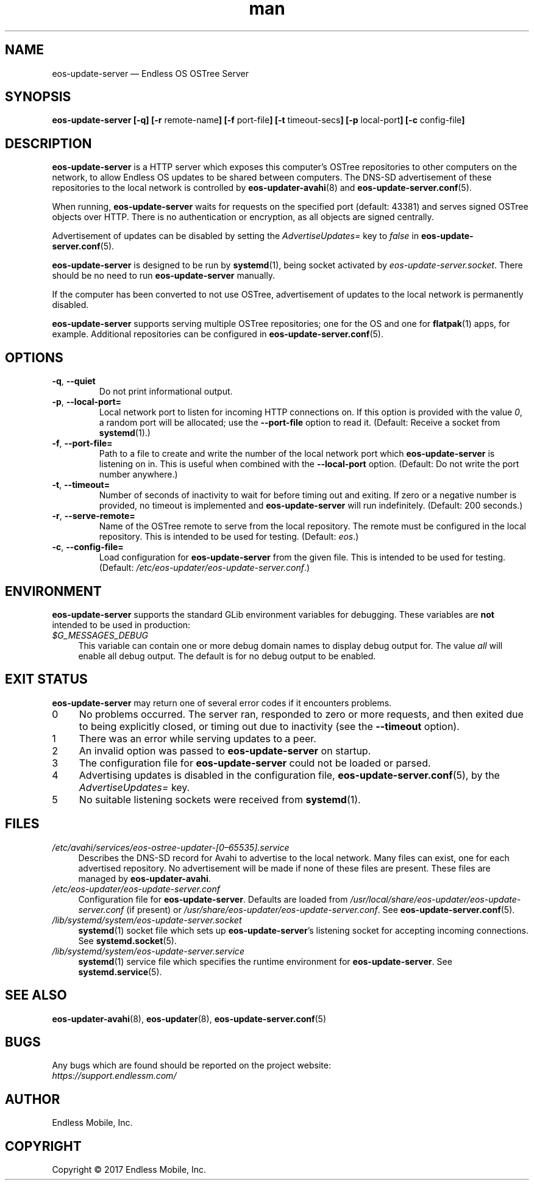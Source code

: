 .\" Manpage for eos-update-server.
.\" SPDX-License-Identifier: CC-BY-SA-4.0
.\" SPDX-FileCopyrightText: Copyright © 2017 Endless Mobile, Inc.
.TH man 8 "13 Apr 2017" "1.0" "eos\-update\-server man page"
.\"
.SH NAME
.IX Header "NAME"
eos\-update\-server — Endless OS OSTree Server
.\"
.SH SYNOPSIS
.IX Header "SYNOPSIS"
.\"
\fBeos\-update\-server [\-q] [\-r \fPremote\-name\fB] [\-f \fPport\-file\fB]
[\-t \fPtimeout\-secs\fB] [\-p \fPlocal\-port\fB] [\-c \fPconfig\-file\fB]
.\"
.SH DESCRIPTION
.IX Header "DESCRIPTION"
.\"
\fBeos\-update\-server\fP is a HTTP server which exposes this computer’s OSTree
repositories to other computers on the network, to allow Endless OS updates to be
shared between computers. The DNS\-SD advertisement of these repositories to the
local network is controlled by \fBeos\-updater\-avahi\fP(8) and
\fBeos\-update\-server.conf\fP(5).
.PP
When running, \fBeos\-update\-server\fP waits for requests on the specified
port (default: 43381) and serves signed OSTree objects over HTTP. There is no
authentication or encryption, as all objects are signed centrally.
.PP
Advertisement of updates can be disabled by setting the \fIAdvertiseUpdates=\fP
key to \fIfalse\fP in \fBeos\-update\-server.conf\fP(5).
.PP
\fBeos\-update\-server\fP is designed to be run by \fBsystemd\fP(1), being
socket activated by \fIeos\-update\-server.socket\fP. There should be no need
to run \fBeos\-update\-server\fP manually.
.PP
If the computer has been converted to not use OSTree, advertisement of updates
to the local network is permanently disabled.
.PP
\fBeos\-update\-server\fP supports serving multiple OSTree repositories; one for
the OS and one for \fBflatpak\fP(1) apps, for example. Additional repositories
can be configured in \fBeos\-update\-server.conf\fP(5).
.\"
.SH OPTIONS
.IX Header "OPTIONS"
.\"
.IP "\fB\-q\fP, \fB\-\-quiet\fP"
Do not print informational output.
.\"
.IP "\fB\-p\fP, \fB\-\-local\-port=\fP"
Local network port to listen for incoming HTTP connections on. If this option
is provided with the value \fI0\fP, a random port will be allocated; use the
\fB\-\-port\-file\fP option to read it. (Default: Receive a socket from
\fBsystemd\fP(1).)
.\"
.IP "\fB\-f\fP, \fB\-\-port\-file=\fP"
Path to a file to create and write the number of the local network port which
\fBeos\-update\-server\fP is listening on in. This is useful when combined with
the \fB\-\-local\-port\fP option. (Default: Do not write the port number
anywhere.)
.\"
.IP "\fB\-t\fP, \fB\-\-timeout=\fP"
Number of seconds of inactivity to wait for before timing out and exiting. If
zero or a negative number is provided, no timeout is implemented and
\fBeos\-update\-server\fP will run indefinitely. (Default: 200 seconds.)
.\"
.IP "\fB\-r\fP, \fB\-\-serve\-remote=\fP"
Name of the OSTree remote to serve from the local repository. The remote must
be configured in the local repository. This is intended to be used for testing.
(Default: \fIeos\fP.)
.\"
.IP "\fB\-c\fP, \fB\-\-config\-file=\fP"
Load configuration for \fBeos\-update\-server\fP from the given file. This is
intended to be used for testing. (Default:
\fI/etc/eos\-updater/eos\-update\-server.conf\fP.)
.\"
.SH "ENVIRONMENT"
.IX Header "ENVIRONMENT"
.\"
\fPeos\-update\-server\fP supports the standard GLib environment variables for
debugging. These variables are \fBnot\fP intended to be used in production:
.\"
.IP \fI$G_MESSAGES_DEBUG\fP 4
.IX Item "$G_MESSAGES_DEBUG"
This variable can contain one or more debug domain names to display debug output
for. The value \fIall\fP will enable all debug output. The default is for no
debug output to be enabled.
.\"
.SH "EXIT STATUS"
.IX Header "EXIT STATUS"
.\"
\fBeos\-update\-server\fP may return one of several error codes if it encounters
problems.
.\"
.IP "0" 4
.IX Item "0"
No problems occurred. The server ran, responded to zero or more requests, and
then exited due to being explicitly closed, or timing out due to inactivity
(see the \fB\-\-timeout\fP option).
.\"
.IP "1" 4
.IX Item "1"
There was an error while serving updates to a peer.
.\"
.IP "2" 4
.IX Item "2"
An invalid option was passed to \fBeos\-update\-server\fP on startup.
.\"
.IP "3" 4
.IX Item "3"
The configuration file for \fBeos\-update\-server\fP could not be loaded or
parsed.
.\"
.IP "4" 4
.IX Item "4"
Advertising updates is disabled in the configuration file,
\fBeos\-update\-server.conf\fP(5), by the \fIAdvertiseUpdates=\fP key.
.\"
.IP "5" 4
.IX Item "5"
No suitable listening sockets were received from \fBsystemd\fP(1).
.\"
.SH "FILES"
.IX Header "FILES"
.\"
.IP \fI/etc/avahi/services/eos\-ostree\-updater\-[0–65535].service\fP 4
.IX Item "/etc/avahi/services/eos-ostree-updater\-[0–65535].service"
Describes the DNS\-SD record for Avahi to advertise to the local network.
Many files can exist, one for each advertised repository. No advertisement will
be made if none of these files are present. These files are managed by
\fBeos\-updater\-avahi\fP.
.\"
.IP \fI/etc/eos\-updater/eos\-update\-server.conf\fP 4
.IX Item "/etc/eos\-updater/eos\-update\-server.conf"
.IX Item "/usr/local/share/eos\-updater/eos\-update\-server.conf"
.IX Item "/usr/share/eos\-updater/eos\-update\-server.conf"
Configuration file for \fBeos\-update\-server\fP. Defaults are loaded from
\fI/usr/local/share/eos\-updater/eos\-update\-server.conf\fP (if present) or
\fI/usr/share/eos\-updater/eos\-update\-server.conf\fP. See
\fBeos\-update\-server.conf\fP(5).
.\"
.IP \fI/lib/systemd/system/eos\-update\-server.socket\fP 4
.IX Item "/lib/systemd/system/eos\-update\-server.socket"
\fBsystemd\fP(1) socket file which sets up \fBeos\-update\-server\fP’s
listening socket for accepting incoming connections. See
\fBsystemd.socket\fP(5).
.\"
.IP \fI/lib/systemd/system/eos\-update\-server.service\fP 4
.IX Item "/lib/systemd/system/eos\-update\-server.service"
\fBsystemd\fP(1) service file which specifies the runtime environment for
\fBeos\-update\-server\fP. See \fBsystemd.service\fP(5).
.\"
.SH "SEE ALSO"
.IX Header "SEE ALSO"
.\"
\fBeos\-updater\-avahi\fP(8),
\fBeos\-updater\fP(8),
\fBeos\-update\-server.conf\fP(5)
.\"
.SH BUGS
.IX Header "BUGS"
.\"
Any bugs which are found should be reported on the project website:
.br
\fIhttps://support.endlessm.com/\fP
.\"
.SH AUTHOR
.IX Header "AUTHOR"
.\"
Endless Mobile, Inc.
.\"
.SH COPYRIGHT
.IX Header "COPYRIGHT"
.\"
Copyright © 2017 Endless Mobile, Inc.
